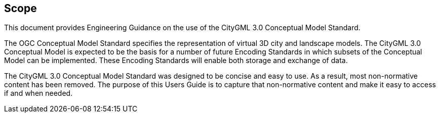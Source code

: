 [[ug_scope_section]]
== Scope

This document provides Engineering Guidance on the use of the CityGML 3.0 Conceptual Model Standard. 

The OGC Conceptual Model Standard specifies the representation of virtual 3D city and landscape models. The CityGML 3.0 Conceptual Model is expected to be the basis for a number of future Encoding Standards in which subsets of the Conceptual Model can be implemented. These Encoding Standards will enable both storage and exchange of data. 

The CityGML 3.0 Conceptual Model Standard was designed to be concise and easy to use. As a result, most non-normative content has been removed. The purpose of this Users Guide is to capture that non-normative content and make it easy to access if and when needed.
